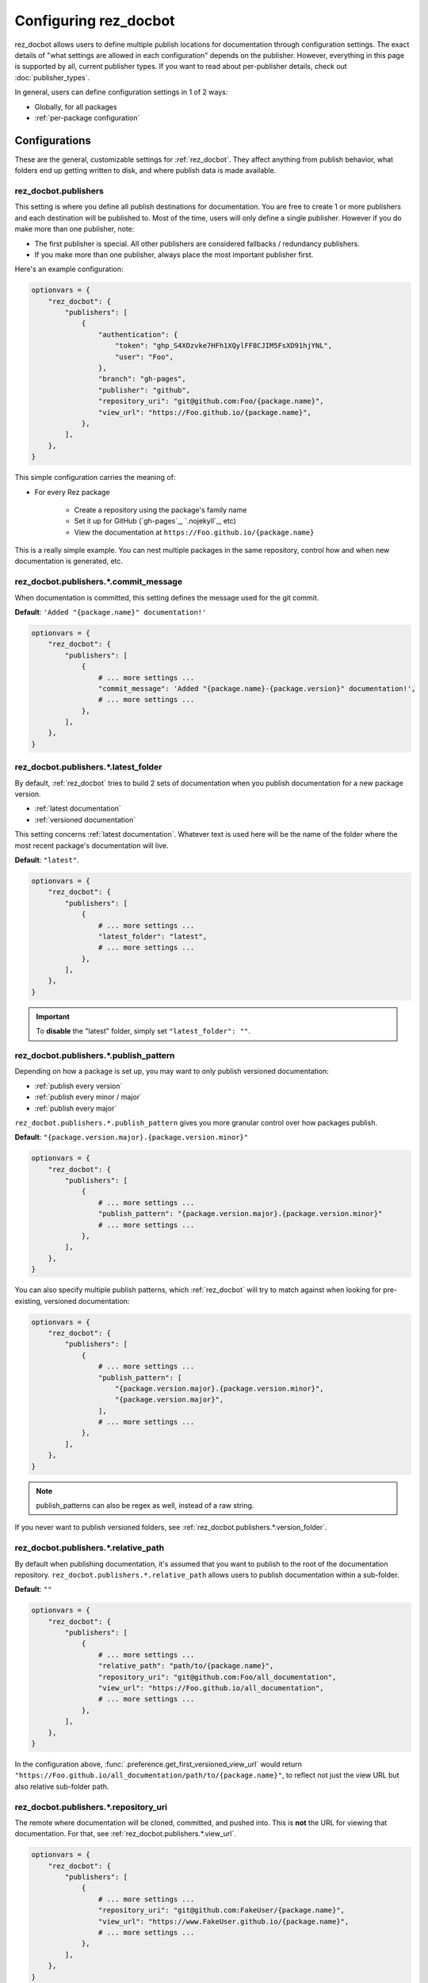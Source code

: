 ######################
Configuring rez_docbot
######################

rez_docbot allows users to define multiple publish locations for documentation
through configuration settings. The exact details of "what settings are allowed
in each configuration" depends on the publisher. However, everything in this
page is supported by all, current publisher types. If you want to read about
per-publisher details, check out :doc:`publisher_types`.

In general, users can define configuration settings in 1 of 2 ways:

- Globally, for all packages
- :ref:`per-package configuration`


**************
Configurations
**************

These are the general, customizable settings for :ref:`rez_docbot`. They affect
anything from publish behavior, what folders end up getting written to disk,
and where publish data is made available.


.. _rez_docbot.publishers:

rez_docbot.publishers
=====================

This setting is where you define all publish destinations for documentation.
You are free to create 1 or more publishers and each destination will be
published to. Most of the time, users will only define a single publisher.
However if you do make more than one publisher, note:

- The first publisher is special. All other publishers are considered fallbacks
  / redundancy publishers.
- If you make more than one publisher, always place the most important
  publisher first.

Here's an example configuration:

.. code-block:: python

    optionvars = {
        "rez_docbot": {
            "publishers": [
                {
                    "authentication": {
                        "token": "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",
                        "user": "Foo",
                    },
                    "branch": "gh-pages",
                    "publisher": "github",
                    "repository_uri": "git@github.com:Foo/{package.name}",
                    "view_url": "https://Foo.github.io/{package.name}",
                },
            ],
        },
    }

This simple configuration carries the meaning of:

- For every Rez package

    - Create a repository using the package's family name
    - Set it up for GitHub (`gh-pages`_, `.nojekyll`_, etc)
    - View the documentation at ``https://Foo.github.io/{package.name}``

This is a really simple example. You can nest multiple packages in the same
repository, control how and when new documentation is generated, etc.

.. seealso::

    :doc:`popular_publish_configurations`

    :ref:`Control how new documentation is made <publish_pattern>`


rez_docbot.publishers.*.commit_message
======================================

When documentation is committed, this setting defines the message used for the
git commit.

**Default**: ``'Added "{package.name}" documentation!'``

.. code-block:: python

    optionvars = {
        "rez_docbot": {
            "publishers": [
                {
                    # ... more settings ...
                    "commit_message": 'Added "{package.name}-{package.version}" documentation!',
                    # ... more settings ...
                },
            ],
        },
    }


.. _rez_docbot.publishers.*.latest_folder:

rez_docbot.publishers.*.latest_folder
=====================================

By default, :ref:`rez_docbot` tries to build 2 sets of documentation when
you publish documentation for a new package version.

- :ref:`latest documentation`
- :ref:`versioned documentation`

This setting concerns :ref:`latest documentation`. Whatever text is used here
will be the name of the folder where the most recent package's documentation
will live.

**Default**: ``"latest"``.

.. code-block:: python

    optionvars = {
        "rez_docbot": {
            "publishers": [
                {
                    # ... more settings ...
                    "latest_folder": "latest",
                    # ... more settings ...
                },
            ],
        },
    }


.. important::

    To **disable** the "latest" folder, simply set ``"latest_folder": ""``.


.. _publish_pattern:

rez_docbot.publishers.*.publish_pattern
=======================================

Depending on how a package is set up, you may want to only publish versioned
documentation:

- :ref:`publish every version`
- :ref:`publish every minor / major`
- :ref:`publish every major`

``rez_docbot.publishers.*.publish_pattern`` gives you more granular control
over how packages publish.

**Default**: ``"{package.version.major}.{package.version.minor}"``

.. code-block:: python

    optionvars = {
        "rez_docbot": {
            "publishers": [
                {
                    # ... more settings ...
                    "publish_pattern": "{package.version.major}.{package.version.minor}"
                    # ... more settings ...
                },
            ],
        },
    }

You can also specify multiple publish patterns, which :ref:`rez_docbot` will
try to match against when looking for pre-existing, versioned documentation:

.. code-block:: python

    optionvars = {
        "rez_docbot": {
            "publishers": [
                {
                    # ... more settings ...
                    "publish_pattern": [
                        "{package.version.major}.{package.version.minor}",
                        "{package.version.major}",
                    ],
                    # ... more settings ...
                },
            ],
        },
    }

.. note::

    publish_patterns can also be regex as well, instead of a raw string.


If you never want to publish versioned folders, see
:ref:`rez_docbot.publishers.*.version_folder`.


rez_docbot.publishers.*.relative_path
=====================================

By default when publishing documentation, it's assumed that you want to publish
to the root of the documentation repository.
``rez_docbot.publishers.*.relative_path`` allows users to publish documentation
within a sub-folder.

**Default**: ``""``

.. code-block:: python

    optionvars = {
        "rez_docbot": {
            "publishers": [
                {
                    # ... more settings ...
                    "relative_path": "path/to/{package.name}",
                    "repository_uri": "git@github.com:Foo/all_documentation",
                    "view_url": "https://Foo.github.io/all_documentation",
                    # ... more settings ...
                },
            ],
        },
    }

In the configuration above, :func:`.preference.get_first_versioned_view_url`
would return
``"https://Foo.github.io/all_documentation/path/to/{package.name}"``, to
reflect not just the view URL but also relative sub-folder path.


rez_docbot.publishers.*.repository_uri
======================================

The remote where documentation will be cloned, committed, and pushed into.
This is **not** the URL for viewing that documentation. For that, see
:ref:`rez_docbot.publishers.*.view_url`.

.. code-block:: python

    optionvars = {
        "rez_docbot": {
            "publishers": [
                {
                    # ... more settings ...
                    "repository_uri": "git@github.com:FakeUser/{package.name}",
                    "view_url": "https://www.FakeUser.github.io/{package.name}",
                    # ... more settings ...
                },
            ],
        },
    }


rez_docbot.publishers.*.required
================================

A setting which implies "fail execution if for some reason documentation could
not be pushed / published". Most of the time, you'll probably want this to be
True.

**Default**: ``True``

.. code-block:: python

    optionvars = {
        "rez_docbot": {
            "publishers": [
                {
                    # ... more settings ...
                    "required": True,
                    # ... more settings ...
                },
            ],
        },
    }


rez_docbot.publishers.*.skip_existing_version
=============================================

:ref:`rez_docbot` publishes for each new major + minor Rez package version, by
default. Each patched version, if any, will overwrite an existing major + minor
versioned documentation folder. If you don't like this behavior, you can
disable it using this setting.  That way, versioned documentation folders are
immutable and cannot be changed due to later releases. Users must increment the
minor / major to get new documentation.

Generally, this setting isn't expected to be used by most people.

**Default**: ``False``

.. code-block:: python

    optionvars = {
        "rez_docbot": {
            "publishers": [
                {
                    # ... more settings ...
                    "skip_existing_version": False,
                    # ... more settings ...
                },
            ],
        },
    }


.. _rez_docbot.publishers.*.version_folder:

rez_docbot.publishers.*.version_folder
======================================

By default, :ref:`rez_docbot` tries to build 2 sets of documentation when
you publish documentation for a new package version.

- :ref:`latest documentation`
- :ref:`versioned documentation`

This setting concerns :ref:`versioned documentation`. Whatever text is used
here will be the name of the folder where all copied, versioned documentation
will live.

**Default**: ``"versions"``.

.. code-block:: python

    optionvars = {
        "rez_docbot": {
            "publishers": [
                {
                    # ... more settings ...
                    "version_folder": "versions",
                    # ... more settings ...
                },
            ],
        },
    }

.. important::

    To **disable** the "versions" folder, simply set ``"version_folder": ""``.

.. seealso::

    Related API function: :func:`.preference.get_first_versioned_view_url`

See :doc:`publishing_per_version` for details on controlling how often
versioned documentation is generated.


.. _rez_docbot.publishers.*.view_url:

rez_docbot.publishers.*.view_url
================================

``view_url`` is the URL (or directory on-disk) to wherever documentation is
expected to be viewed.

.. code-block:: python

    optionvars = {
        "rez_docbot": {
            "publishers": [
                {
                    # ... more settings ...
                    "repository_uri": "git@github.com:FakeUser/{package.name}",
                    "view_url": "https://www.FakeUser.github.io/{package.name}",
                    # ... more settings ...
                },
            ],
        },
    }

In a typical documentation set up, you typically would push documentation to a
remote location, like ``"git@github.com:FakeUser/{package.name}"`` but then
that documentation is viewable to the average user at
``https://www.FakeUser.github.io/{package.name}"``.

.. important::

    Tools such as :ref:`rez_sphinx:rez_sphinx` rely on this URL being accurate
    in order to link Sphinx documentation to Rez. This is done via the
    :func:`.preference.get_first_versioned_view_url`. In short, absolutely make
    sure this setting is accurate!


.. _per-package configuration:

*************************
Per-Package Configuration
*************************

All settings on this page show how to define these settings globally. However
they can also be overwritten at the `package.py`_ level.

This is how a setting may look, globally:

.. code-block:: python

    optionvars = {
        "rez_docbot": {
            "publishers": [
                {
                    # ... more settings ...
                    "latest_folder": "latest",
                    # ... more settings ...
                },
            ],
        },
    }

And here's the same setting, as part of a `package.py`_.

.. code-block:: python

    name = "some_package"

    version "1.2.3"

    rez_docbot_configuration  = {
        "publishers": [
            {
                # ... more settings ...
                "latest_folder": "latest",
                # ... more settings ...
            },
        ],
    }
